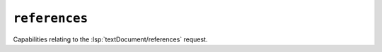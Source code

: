 ``references``
==============

Capabilities relating to the :lsp:`textDocument/references` request.

.. default-domain:: capabilities

.. bool-table:: text_document.references.dynamic_registration
